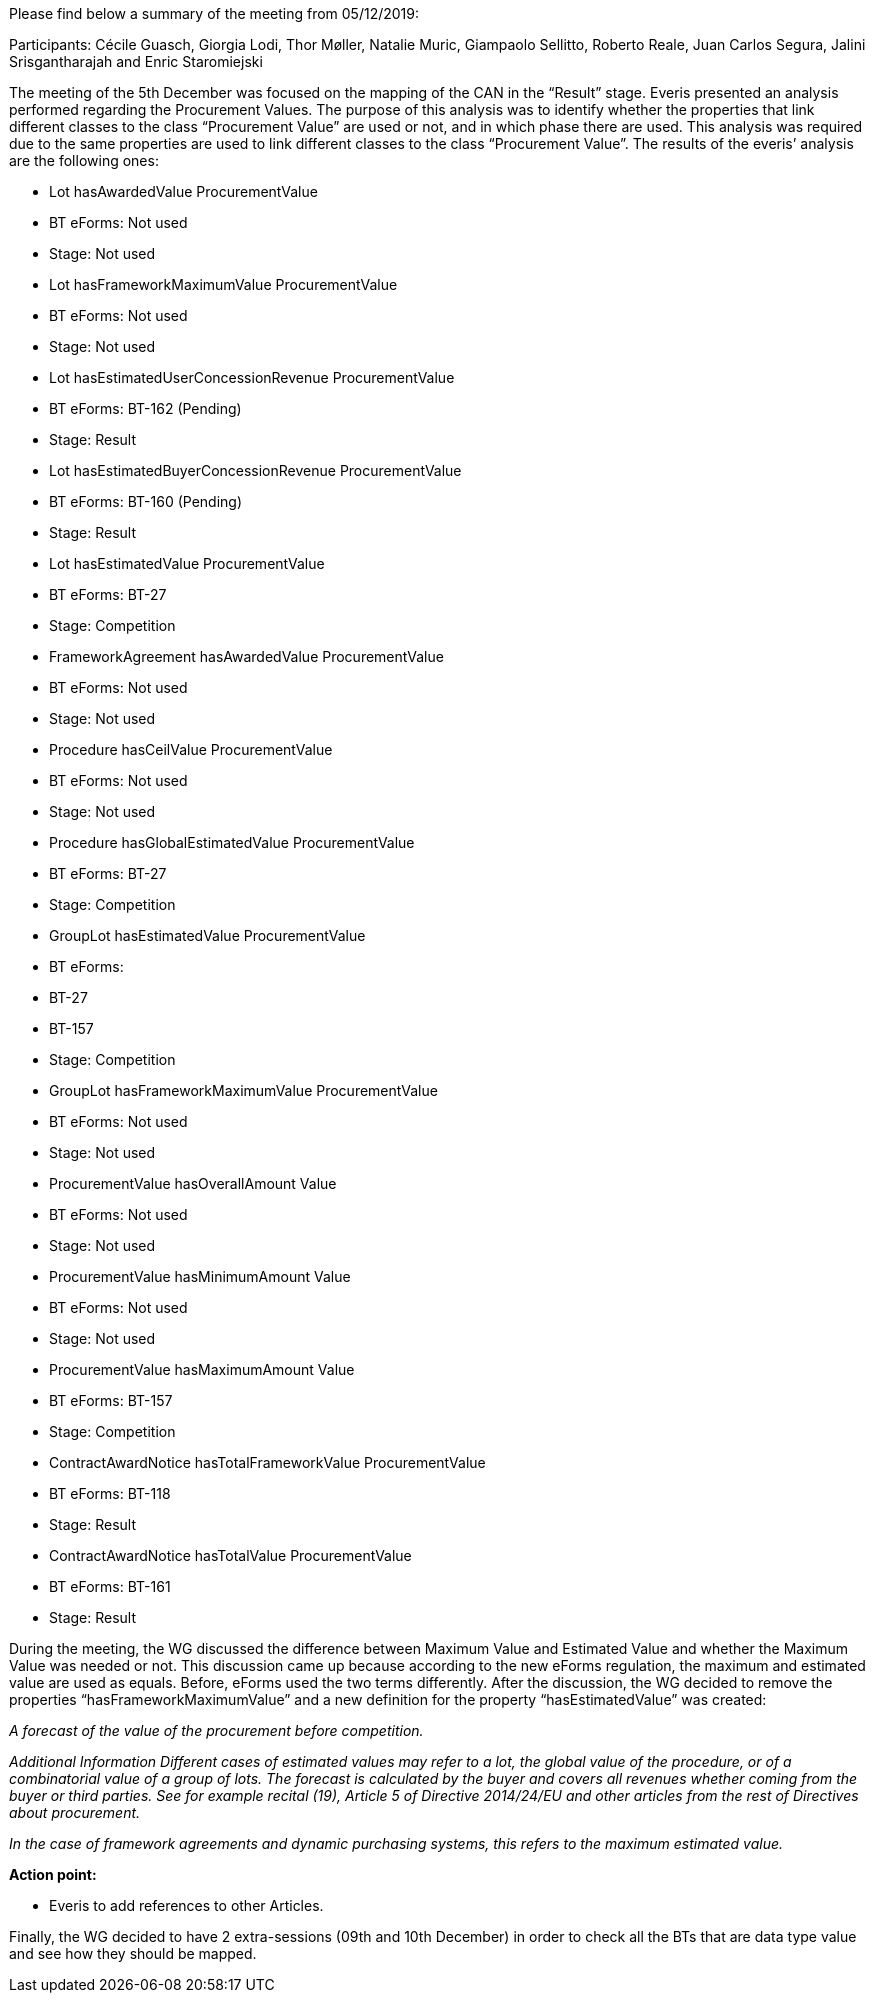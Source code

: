 Please find below a summary of the meeting from 05/12/2019:

Participants: Cécile Guasch, Giorgia Lodi, Thor Møller, Natalie Muric, Giampaolo Sellitto, Roberto Reale, Juan Carlos Segura, Jalini Srisgantharajah and Enric Staromiejski

The meeting of the 5th December was focused on the mapping of the CAN in the “Result” stage.  Everis presented an analysis performed regarding the Procurement Values. The purpose of this analysis was to identify whether the properties that link different classes to the class “Procurement Value” are used or not, and in which phase there are used. This analysis was required due to the same properties are used to link different classes to the class “Procurement Value”. The results of the everis’ analysis are the following ones:

* Lot hasAwardedValue ProcurementValue
   * BT eForms: Not used
   * Stage: Not used
* Lot hasFrameworkMaximumValue ProcurementValue
   * BT eForms: Not used
   * Stage: Not used
* Lot hasEstimatedUserConcessionRevenue ProcurementValue
   * BT eForms: BT-162 (Pending)
   * Stage: Result
* Lot hasEstimatedBuyerConcessionRevenue ProcurementValue
   * BT eForms: BT-160 (Pending)
   * Stage: Result
* Lot hasEstimatedValue ProcurementValue
   * BT eForms: BT-27
   * Stage: Competition
* FrameworkAgreement hasAwardedValue ProcurementValue
   * BT eForms: Not used
   * Stage: Not used
* Procedure hasCeilValue ProcurementValue
   * BT eForms: Not used
   * Stage: Not used
* Procedure hasGlobalEstimatedValue ProcurementValue
   * BT eForms: BT-27
   * Stage: Competition
* GroupLot hasEstimatedValue ProcurementValue
   * BT eForms:
      * BT-27
      * BT-157
   * Stage: Competition
* GroupLot hasFrameworkMaximumValue ProcurementValue
   * BT eForms: Not used
   * Stage: Not used
* ProcurementValue hasOverallAmount Value
   * BT eForms: Not used
   * Stage: Not used
* ProcurementValue hasMinimumAmount Value
   * BT eForms: Not used
   * Stage: Not used
* ProcurementValue hasMaximumAmount Value
   * BT eForms: BT-157
   * Stage: Competition
* ContractAwardNotice hasTotalFrameworkValue ProcurementValue
   * BT eForms: BT-118
   * Stage: Result
* ContractAwardNotice hasTotalValue ProcurementValue
   * BT eForms: BT-161
   * Stage: Result

During the meeting, the WG discussed the difference between Maximum Value and Estimated Value and whether the Maximum Value was needed or not. This discussion came up because according to the new eForms regulation, the maximum and estimated value are used as equals. Before, eForms used the two terms differently. After the discussion, the WG decided to remove the properties “hasFrameworkMaximumValue” and a new definition for the property “hasEstimatedValue” was created:

_A forecast of the value of the procurement before competition._

_Additional Information_
_Different cases of estimated values may refer to a lot, the global value of the procedure, or of a combinatorial value of a group of lots._
_The forecast is calculated by the buyer and covers all revenues whether coming from the buyer or third parties._
_See for example recital (19), Article 5 of Directive 2014/24/EU and other articles from the rest of Directives about procurement._

_In the case of framework agreements and dynamic purchasing systems, this refers to the maximum estimated value._

*Action point:*

* Everis to add references to other Articles.

Finally, the WG decided to have 2 extra-sessions (09th and 10th December) in order to check all the BTs that are data type value and see how they should be mapped.